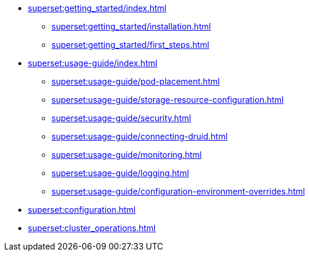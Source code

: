 * xref:superset:getting_started/index.adoc[]
** xref:superset:getting_started/installation.adoc[]
** xref:superset:getting_started/first_steps.adoc[]
* xref:superset:usage-guide/index.adoc[]
** xref:superset:usage-guide/pod-placement.adoc[]
** xref:superset:usage-guide/storage-resource-configuration.adoc[]
** xref:superset:usage-guide/security.adoc[]
** xref:superset:usage-guide/connecting-druid.adoc[]
** xref:superset:usage-guide/monitoring.adoc[]
** xref:superset:usage-guide/logging.adoc[]
** xref:superset:usage-guide/configuration-environment-overrides.adoc[]
* xref:superset:configuration.adoc[]
* xref:superset:cluster_operations.adoc[]
